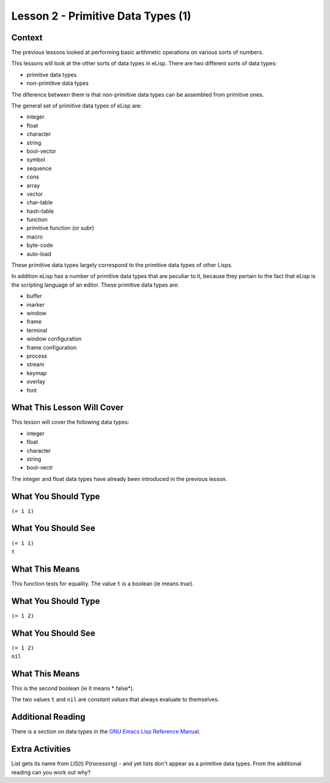 ===================================
Lesson 2 - Primitive Data Types (1)
===================================

-------
Context
-------

The previous lessons looked at performing basic arithmetic operations on various sorts of numbers.

This lessons will look at the other sorts of data types in eLisp. There are two different sorts of data types:

* primitive data types
* non-primitive data types

The diference between them is that non-primitive data types can be assembled from primitive ones.

The general set of primitive data types of eLisp are:

* integer
* float
* character
* string
* bool-vector
* symbol
* sequence
* cons
* array
* vector
* char-table
* hash-table
* function
* primitive function (or subr)
* macro
* byte-code
* auto-load

These primitive data types largely correspond to the primitive data types of other Lisps.

In addition eLisp has a number of primitive data types that are peculiar to it, because they pertain to the fact that eLisp is the scripting language of an editor. These primitive data types are:

* buffer
* marker
* window
* frame
* terminal
* window configuration
* frame configuration
* process
* stream
* keymap
* overlay
* font

---------------------------
What This Lesson Will Cover
---------------------------

This lesson will cover the following data types:

* integer
* float
* character
* string
* bool-vectr

The integer and float data types have already been introduced in the previous lesson.

--------------------
What You Should Type
--------------------
``(= 1 1)``

-------------------
What You Should See
-------------------
| ``(= 1 1)``
| ``t``

---------------
What This Means
---------------

This function tests for equality. The value ``t`` is a boolean (ie means *true*).

--------------------
What You Should Type
--------------------
``(= 1 2)``

-------------------
What You Should See
-------------------
| ``(= 1 2)``
| ``nil``

---------------
What This Means
---------------

This is the second boolean (ie it means * false*).

The two values ``t`` and ``nil`` are *constant values* that always evaluate to themselves.

------------------
Additional Reading
------------------

There is a section on data types in the `GNU Emacs Lisp Reference Manual`_.

----------------
Extra Activities
----------------

List gets its name from LIS(t) P(rocessing) - and yet lists don't appear as a primitive data types. From the additional reading can you work out why?


.. _GNU Emacs Lisp Reference Manual: http://www.gnu.org/software/emacs/emacs-lisp-intro/elisp/Lisp-Data-Types.html#Lisp-Data-Types
